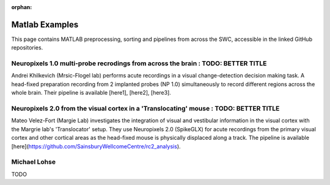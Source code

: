 .. _matlab_examples:

:orphan:

Matlab Examples
===============

This page contains MATLAB preprocessing, sorting and pipelines from across
the SWC, accessible in the linked GitHub repositories.


Neuropixels 1.0 multi-probe recrodings from across the brain : TODO: BETTER TITLE
-------------------------------------------------------------

Andrei Khilkevich (Mrsic-Flogel lab) performs
acute recordings in a visual change-detection decision making task.
A head-fixed preparation recording from 2 implanted probes (NP 1.0)
simultaneously to record different regions across the whole brain.
Their pipeline is available [here1], [here2], [here3].


Neuropixels 2.0 from the visual cortex in a 'Translocating' mouse : TODO: BETTER TITLE
-----------------------------------------------------------------

Mateo Velez-Fort (Margie Lab) investigates the integration of visual
and vestibular information in the visual cortex with the
Margrie lab's 'Translocator' setup. They use
Neuropixels 2.0 (SpikeGLX) for acute recordings from the
primary visual cortex and other cortical areas as the head-fixed
mouse is physically displaced along a track.
The pipeline is available [here](https://github.com/SainsburyWellcomeCentre/rc2_analysis).


Michael Lohse
--------------

TODO